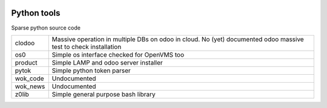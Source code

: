 |build status|_
|license agpl|_
|coverage status|_
|codecov status|_
|technical doc|_
|help zeroincombenze|_

Python tools
============

Sparse python source code

+----------+-----------------------------------------------------------+
| clodoo   | Massive operation in multiple DBs on odoo in cloud.       |
|          | No (yet) documented                                       |
|          | odoo massive test to check installation                   |
+----------+-----------------------------------------------------------+
| os0      | Simple os interface checked for OpenVMS too               |
+----------+-----------------------------------------------------------+
| product  | Simple LAMP and odoo server installer                     |
+----------+-----------------------------------------------------------+
| pytok    | Simple python token parser                                |
+----------+-----------------------------------------------------------+
| wok_code | Undocumented                                              |
+----------+-----------------------------------------------------------+
| wok_news | Undocumented                                              |
+----------+-----------------------------------------------------------+
| z0lib    | Simple general purpose bash library                       |
+----------+-----------------------------------------------------------+




.. |build status| image:: https://travis-ci.org/zeroincombenze/tools.svg
.. _build status: https://travis-ci.org/zeroincombenze/tools
.. |license agpl| image:: https://img.shields.io/badge/licence-AGPL--3-blue.svg
.. _license agpl: http://www.gnu.org/licenses/agpl-3.0.html
.. |coverage status| image:: https://coveralls.io/repos/github/zeroincombenze/tools/badge.svg?branch=master
.. _coverage status: https://coveralls.io/github/zeroincombenze/tools?branch=master
.. |codecov status| image:: https://codecov.io/gh/zeroincombenze/tools/branch/master/graph/badge.svg
.. _codecov status: https://codecov.io/gh/zeroincombenze/tools/branch/master
.. |technical doc| image:: http://www.zeroincombenze.it/wp-content/uploads/ci-ct/prd/button-docs-tools.svg
.. _technical doc: http://wiki.zeroincombenze.org/en/Python/opt
.. |help zeroincombenze| image:: http://www.zeroincombenze.it/wp-content/uploads/ci-ct/prd/button-docs-tools.svg
.. _help zeroincombenze: http://wiki.zeroincombenze.org/en/Python/opt
.. image::  http://www.shs-av.com/wp-content/chat_with_us.png
   :alt: Join the chat at https://www.zeroincombenze.it/chi-siamo/contatti/
   :target:  https://www.zeroincombenze.it/chi-siamo/contatti/

